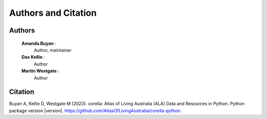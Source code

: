 Authors and Citation
====================

Authors
-------

    **Amanda Buyan** : 
        Author, maintainer
    **Dax Kellie** : 
        Author
    **Martin Westgate** :
        Author


Citation
--------

Buyan A, Kellie D, Westgate M (2023). corella: Atlas of Living Australia (ALA) Data and Resources in Python. Python package version |version|. https://github.com/AtlasOfLivingAustralia/corella-python.

